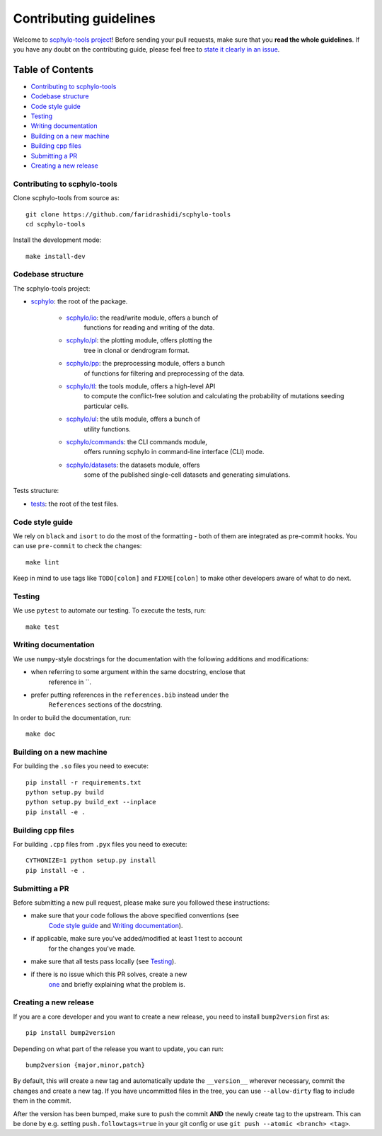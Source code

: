 Contributing guidelines
~~~~~~~~~~~~~~~~~~~~~~~

Welcome to `scphylo-tools project <https://github.com/faridrashidi/scphylo-tools>`_!
Before sending your pull requests, make sure that you **read the whole
guidelines**. If you have any doubt on the contributing guide, please
feel free to `state it clearly in an
issue <https://github.com/faridrashidi/scphylo-tools/issues/new/choose>`_.

Table of Contents
=================
- `Contributing to scphylo-tools`_
- `Codebase structure`_
- `Code style guide`_
- `Testing`_
- `Writing documentation`_
- `Building on a new machine`_
- `Building cpp files`_
- `Submitting a PR`_
- `Creating a new release`_


Contributing to scphylo-tools
-----------------------------
Clone scphylo-tools from source as::

    git clone https://github.com/faridrashidi/scphylo-tools
    cd scphylo-tools

Install the development mode::

    make install-dev


Codebase structure
------------------
The scphylo-tools project:

- `scphylo <scphylo>`_: the root of the package.

    - `scphylo/io <scphylo/io>`_: the read/write module, offers a bunch of
        functions for reading and writing of the data.
    - `scphylo/pl <scphylo/pl>`_: the plotting module, offers plotting the
        tree in clonal or dendrogram format.
    - `scphylo/pp <scphylo/pp>`_: the preprocessing module, offers a bunch
        of functions for filtering and preprocessing of the data.
    - `scphylo/tl <scphylo/tl>`_: the tools module, offers a high-level API
        to compute the conflict-free solution and calculating the probability of
        mutations seeding particular cells.
    - `scphylo/ul <scphylo/ul>`_: the utils module, offers a bunch of
        utility functions.
    - `scphylo/commands <scphylo/commands>`_: the CLI commands module,
        offers running scphylo in command-line interface (CLI) mode.
    - `scphylo/datasets <scphylo/datasets>`_: the datasets module, offers
        some of the published single-cell datasets and generating simulations.

Tests structure:

- `tests <tests>`_: the root of the test files.


Code style guide
----------------
We rely on ``black`` and ``isort`` to do the most of the formatting - both of
them are integrated as pre-commit hooks. You can use ``pre-commit`` to check
the changes::

    make lint

Keep in mind to use tags like ``TODO[colon]`` and ``FIXME[colon]`` to make
other developers aware of what to do next.


Testing
-------
We use ``pytest`` to automate our testing. To execute the tests, run::

    make test


Writing documentation
---------------------
We use ``numpy``-style docstrings for the documentation with the following
additions and modifications:

- when referring to some argument within the same docstring, enclose that
    reference in \`\`.
- prefer putting references in the ``references.bib`` instead under the
    ``References`` sections of the docstring.

In order to build the documentation, run::

    make doc


Building on a new machine
-------------------------
For building the ``.so`` files you need to execute::

    pip install -r requirements.txt
    python setup.py build
    python setup.py build_ext --inplace
    pip install -e .


Building cpp files
------------------
For building ``.cpp`` files from ``.pyx`` files you need to execute::

    CYTHONIZE=1 python setup.py install
    pip install -e .


Submitting a PR
---------------
Before submitting a new pull request, please make sure you followed these
instructions:

- make sure that your code follows the above specified conventions (see
    `Code style guide`_ and `Writing documentation`_).
- if applicable, make sure you've added/modified at least 1 test to account
    for the changes you've made.
- make sure that all tests pass locally (see `Testing`_).
- if there is no issue which this PR solves, create a new
    `one <https://github.com/faridrashidi/scphylo-tools/issues/new>`_ and briefly
    explaining what the problem is.


Creating a new release
----------------------
If you are a core developer and you want to create a new release, you need to
install ``bump2version`` first as::

    pip install bump2version

Depending on what part of the release you want to update, you can run::

    bump2version {major,minor,patch}

By default, this will create a new tag and automatically update the
``__version__`` wherever necessary, commit the changes and create a new tag.
If you have uncommitted files in the tree, you can use ``--allow-dirty``
flag to include them in the commit.

After the version has been bumped, make sure to push the commit **AND**
the newly create tag to the upstream. This can be done by e.g. setting
``push.followtags=true`` in your git config or use
``git push --atomic <branch> <tag>``.
